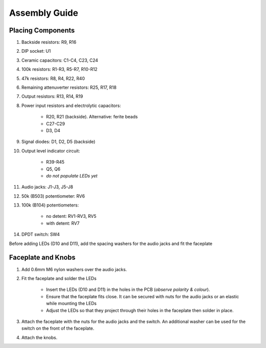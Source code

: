 Assembly Guide
==============

.. image:: _static/images/mixer_module.png
   :height: 400
   :alt: Mixer+ Module

Placing Components
------------------

#. Backside resistors: R9, R16 
#. DIP socket: U1
#. Ceramic capacitors: C1-C4, C23, C24
#. 100k resistors: R1-R3, R5-R7, R10-R12
#. 47k resistors: R8, R4, R22, R40
#. Remaining attenuverter resistors: R25, R17, R18
#. Output resistors: R13, R14, R19
#. Power input resistors and electrolytic capacitors:

    * R20, R21 (backside). Alternative: ferite beads
    * C27-C29
    * D3, D4

#. Signal diodes: D1, D2, D5 (backside)
#. Output level indicator circuit:

    * R39-R45
    * Q5, Q6
    * *do not populate LEDs yet*

#. Audio jacks: J1-J3, J5-J8
#. 50k (B503) potentiometer: RV6
#. 100k (B104) potentiometers: 

    * no detent: RV1-RV3, RV5
    * with detent: RV7

#. DPDT switch: SW4

Before adding LEDs (D10 and D11), add the spacing washers for the audio jacks and fit the faceplate

Faceplate and Knobs
-------------------

#. Add 0.6mm M6 nylon washers over the audio jacks.
#. Fit the faceplate and solder the LEDs

    * Insert the LEDs (D10 and D11) in the holes in the PCB (*observe polarity & colour*). 
    * Ensure that the faceplate fits close. It can be secured with nuts for the audio jacks or an elastic while mounting the LEDs
    * Adjust the LEDs so that they project through their holes in the faceplate then solder in place.

#. Attach the faceplate with the nuts for the audio jacks and the switch. An additional washer can be used for the switch on the front of the faceplate.
#. Attach the knobs.



    
